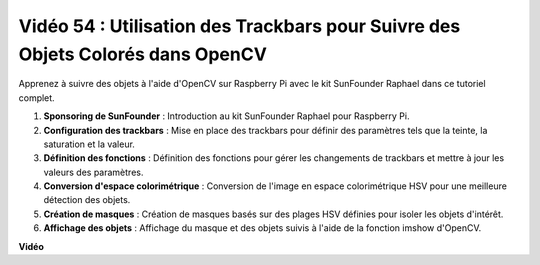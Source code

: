 Vidéo 54 : Utilisation des Trackbars pour Suivre des Objets Colorés dans OpenCV
=======================================================================================

Apprenez à suivre des objets à l'aide d'OpenCV sur Raspberry Pi avec le kit SunFounder Raphael dans ce tutoriel complet.

1. **Sponsoring de SunFounder** : Introduction au kit SunFounder Raphael pour Raspberry Pi.
2. **Configuration des trackbars** : Mise en place des trackbars pour définir des paramètres tels que la teinte, la saturation et la valeur.
3. **Définition des fonctions** : Définition des fonctions pour gérer les changements de trackbars et mettre à jour les valeurs des paramètres.
4. **Conversion d'espace colorimétrique** : Conversion de l'image en espace colorimétrique HSV pour une meilleure détection des objets.
5. **Création de masques** : Création de masques basés sur des plages HSV définies pour isoler les objets d'intérêt.
6. **Affichage des objets** : Affichage du masque et des objets suivis à l'aide de la fonction imshow d'OpenCV.

**Vidéo**

.. raw:: html

    <iframe width="700" height="500" src="https://www.youtube.com/embed/c54SqeX5xyU?si=PdqVTbj3YOjHuPN_" title="Lecteur vidéo YouTube" frameborder="0" allow="accelerometer; autoplay; clipboard-write; encrypted-media; gyroscope; picture-in-picture; web-share" allowfullscreen></iframe>
